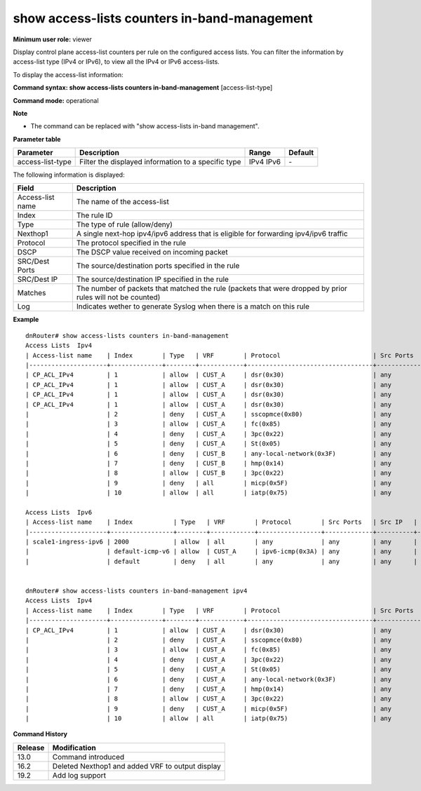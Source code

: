 show access-lists counters in-band-management
---------------------------------------------

**Minimum user role:** viewer

Display control plane access-list counters per rule on the configured access lists. You can filter the information by access-list type (IPv4 or IPv6), to view all the IPv4 or IPv6 access-lists.


To display the access-list information:

**Command syntax: show access-lists counters in-band-management** [access-list-type]

**Command mode:** operational



**Note** 

- The command can be replaced with "show access-lists in-band management".

**Parameter table**

+------------------+-----------------------------------------------------+-------+---------+
| Parameter        | Description                                         | Range | Default |
+==================+=====================================================+=======+=========+
| access-list-type | Filter the displayed information to a specific type | IPv4  | \-      |
|                  |                                                     | IPv6  |         |
+------------------+-----------------------------------------------------+-------+---------+

The following information is displayed:

+------------------+------------------------------------------------------------------------------------------------------------+
| Field            | Description                                                                                                |
+==================+============================================================================================================+
| Access-list name | The name of the access-list                                                                                |
+------------------+------------------------------------------------------------------------------------------------------------+
| Index            | The rule ID                                                                                                |
+------------------+------------------------------------------------------------------------------------------------------------+
| Type             | The type of rule (allow/deny)                                                                              |
+------------------+------------------------------------------------------------------------------------------------------------+
| Nexthop1         | A single next-hop ipv4/ipv6 address that is eligible for forwarding ipv4/ipv6 traffic                      |
+------------------+------------------------------------------------------------------------------------------------------------+
| Protocol         | The protocol specified in the rule                                                                         |
+------------------+------------------------------------------------------------------------------------------------------------+
| DSCP             | The DSCP value received on incoming packet                                                                 |
+------------------+------------------------------------------------------------------------------------------------------------+
| SRC/Dest Ports   | The source/destination ports specified in the rule                                                         |
+------------------+------------------------------------------------------------------------------------------------------------+
| SRC/Dest IP      | The source/destination IP specified in the rule                                                            |
+------------------+------------------------------------------------------------------------------------------------------------+
| Matches          | The number of packets that matched the rule (packets that were dropped by prior rules will not be counted) |
+------------------+------------------------------------------------------------------------------------------------------------+
| Log              | Indicates wether to generate Syslog when there is a match on this rule                                     |
+------------------+------------------------------------------------------------------------------------------------------------+

**Example**
::

	dnRouter# show access-lists counters in-band-management
	Access Lists  Ipv4
	| Access-list name    | Index        | Type   | VRF        | Protocol                         | Src Ports   | Src IP            | Dest Ports   | Dest IP           | Dscp   | Description   | Log       | Matches   |
	|---------------------+--------------+--------+------------+----------------------------------+-------------+-------------------+--------------+-------------------+--------+---------------+-----------|-----------|
	| CP_ACL_IPv4         | 1            | allow  | CUST_A     | dsr(0x30)                        | any         | 18.134.129.55/26  | any          | 13.134.107.62/21  |        |               | Enabled   | 3         |
	| CP_ACL_IPv4         | 1            | allow  | CUST_A     | dsr(0x30)                        | any         | 18.134.129.55/26  | any          | 13.134.107.62/21  |        |               |           | 3         |
	| CP_ACL_IPv4         | 1            | allow  | CUST_A     | dsr(0x30)                        | any         | 18.134.129.55/26  | any          | 13.134.107.62/21  |        |               |           | 3         |
	| CP_ACL_IPv4         | 1            | allow  | CUST_A     | dsr(0x30)                        | any         | 18.134.129.55/26  | any          | 13.134.107.62/21  |        |               |           | 3         |
	|                     | 2            | deny   | CUST_A     | sscopmce(0x80)                   | any         | 12.32.68.26/29    | any          | 3.136.219.58/24   |        |               | Enabled   |           |
	|                     | 3            | allow  | CUST_A     | fc(0x85)                         | any         | 7.237.248.19/32   | any          | 12.146.60.26/20   |        |               |           |           |
	|                     | 4            | deny   | CUST_A     | 3pc(0x22)                        | any         | 19.103.111.160/28 | any          | 7.220.15.225/25   |        |               |           |           |
	|                     | 5            | deny   | CUST_A     | St(0x05)                         | any         | 13.44.26.233/23   | any          | 9.106.197.16/32   |        |               |           |           |
	|                     | 6            | deny   | CUST_B     | any-local-network(0x3F)          | any         | 15.27.24.201/30   | any          | 18.1.41.214/28    |        |               |           | 10        |
	|                     | 7            | deny   | CUST_B     | hmp(0x14)                        | any         | 16.32.187.53/23   | any          | 7.27.30.47/27     |        |               |           |           |
	|                     | 8            | allow  | CUST_B     | 3pc(0x22)                        | any         | 4.42.247.237/22   | any          | 17.25.246.17/23   |        |               |           |           |
	|                     | 9            | deny   | all        | micp(0x5F)                       | any         | 6.173.44.141/20   | any          | 5.48.50.82/31     |        |               |           |           |
	|                     | 10           | allow  | all        | iatp(0x75)                       | any         | 12.18.25.127/32   | any          | 2.106.119.126/21  |        |               |           |           |

	Access Lists  Ipv6
	| Access-list name    | Index           | Type   | VRF        | Protocol        | Src Ports   | Src IP   | Dest Ports   | Dest IP   | Traffic Class   | Description   | Log       | Matches   |
	|---------------------+-----------------+--------+------------+-----------------+-------------+----------+--------------+-----------+-----------------+---------------+-----------|-----------|
	| scale1-ingress-ipv6 | 2000            | allow  | all        | any             | any         | any      | any          | any       |                 |    			  | Enabled   | 92366     |
	|                     | default-icmp-v6 | allow  | CUST_A     | ipv6-icmp(0x3A) | any         | any      | any          | any       |                 |               |           |           |
	|                     | default         | deny   | all        | any             | any         | any      | any          | any       |                 |               |           |           |


	dnRouter# show access-lists counters in-band-management ipv4
	Access Lists  Ipv4
	| Access-list name    | Index        | Type   | VRF        | Protocol                         | Src Ports   | Src IP            | Dest Ports   | Dest IP           | Dscp   | Description   | Log       | Matches   |
	|---------------------+--------------+--------+------------+----------------------------------+-------------+-------------------+--------------+-------------------+--------+---------------+-----------|-----------|
	| CP_ACL_IPv4         | 1            | allow  | CUST_A     | dsr(0x30)                        | any         | 18.134.129.55/26  | any          | 13.134.107.62/21  |        |               | Enabled   | 3         |
	|                     | 2            | deny   | CUST_A     | sscopmce(0x80)                   | any         | 12.32.68.26/29    | any          | 3.136.219.58/24   |        |    			|           |           |
	|                     | 3            | allow  | CUST_A     | fc(0x85)                         | any         | 7.237.248.19/32   | any          | 12.146.60.26/20   |        |           	|           |           |
	|                     | 4            | deny   | CUST_A     | 3pc(0x22)                        | any         | 19.103.111.160/28 | any          | 7.220.15.225/25   |        |           	|           |           |
	|                     | 5            | deny   | CUST_A     | St(0x05)                         | any         | 13.44.26.233/23   | any          | 9.106.197.16/32   |        |           	|           |           |
	|                     | 6            | deny   | CUST_A     | any-local-network(0x3F)          | any         | 15.27.24.201/30   | any          | 18.1.41.214/28    |        |           	|           | 10        |
	|                     | 7            | deny   | CUST_A     | hmp(0x14)                        | any         | 16.32.187.53/23   | any          | 7.27.30.47/27     |        |           	|           |           |
	|                     | 8            | allow  | CUST_A     | 3pc(0x22)                        | any         | 4.42.247.237/22   | any          | 17.25.246.17/23   |        |           	|           |           |
	|                     | 9            | deny   | CUST_A     | micp(0x5F)                       | any         | 6.173.44.141/20   | any          | 5.48.50.82/31     |        |           	|           |           |
	|                     | 10           | allow  | all        | iatp(0x75)                       | any         | 12.18.25.127/32   | any          | 2.106.119.126/21  |        |           	|           |           |

.. **Help line:** show access-lists counters in-band management

**Command History**


+---------+--------------------------------------------------+
| Release | Modification                                     |
+=========+==================================================+
| 13.0    | Command introduced                               |
+---------+--------------------------------------------------+
| 16.2    | Deleted Nexthop1 and added VRF to output display |
+---------+--------------------------------------------------+
| 19.2    | Add log support                                  |
+---------+--------------------------------------------------+

